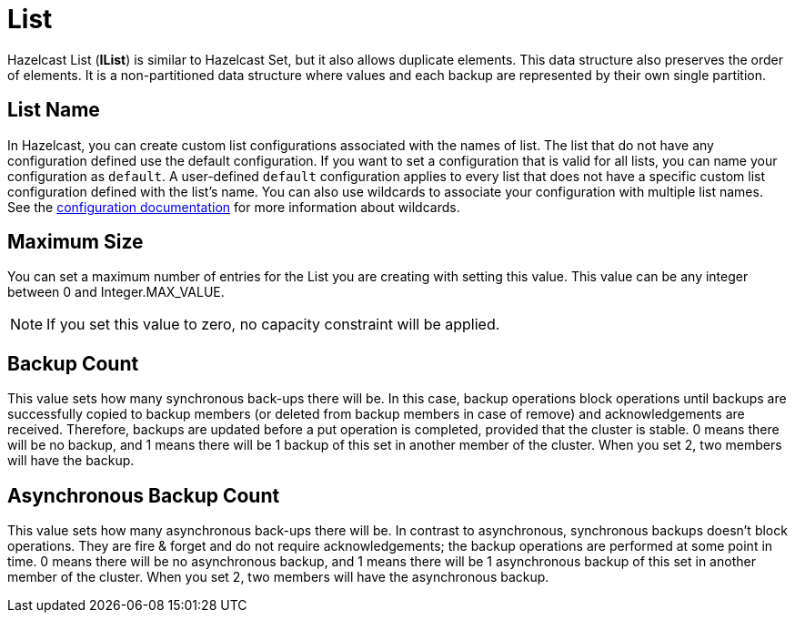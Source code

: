 = List

Hazelcast List (*IList*) is similar to Hazelcast Set, but it also allows duplicate elements. This data structure also preserves the order of elements. It is a non-partitioned data structure where values and each backup are represented by their own single partition.

== List Name

In Hazelcast, you can create custom list configurations associated with the names of list. The list that do not have any configuration defined use the default configuration. If you want to set a configuration that is valid for all lists, you can name your configuration as `default`. A user-defined `default` configuration applies to every list that does not have a specific custom list configuration defined with the list's name. 
You can also use wildcards to associate your configuration with multiple list names. See the xref:hazelcast:configuration:using-wildcards.adoc[configuration documentation] for more information about wildcards.

== Maximum Size

You can set a maximum number of entries for the List you are creating with setting this value.
This value can be any integer between 0 and Integer.MAX_VALUE.

NOTE: If you set this value to zero, no capacity constraint will be applied.

== Backup Count

This value sets how many synchronous back-ups there will be. In this case, backup operations block operations until backups are successfully copied to backup members (or deleted from backup members in case of remove) and acknowledgements are received. Therefore, backups are updated before a put operation is completed, provided that the cluster is stable.
0 means there will be no backup, and 1 means there will be 1 backup of this set in another member of the cluster. When you set 2, two members will have the backup.

== Asynchronous Backup Count

This value sets how many asynchronous back-ups there will be. In contrast to asynchronous, synchronous backups doesn't block operations. They are fire & forget and do not require acknowledgements; the backup operations are performed at some point in time.
0 means there will be no asynchronous backup, and 1 means there will be 1 asynchronous backup of this set in another member of the cluster. When you set 2, two members will have the asynchronous backup.